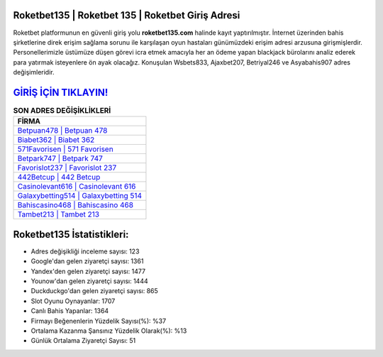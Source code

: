 ﻿Roketbet135 | Roketbet 135 | Roketbet Giriş Adresi
===================================

.. image:: images/roketbet-giris.jpg
   :width: 600
   
Roketbet platformunun en güvenli giriş yolu **roketbet135.com** halinde kayıt yaptırılmıştır. İnternet üzerinden bahis şirketlerine direk erişim sağlama sorunu ile karşılaşan oyun hastaları günümüzdeki erişim adresi arzusuna girişmişlerdir. Personellerimizle üstümüze düşen görevi icra etmek amacıyla her an ödeme yapan blackjack bürolarını analiz ederek para yatırmak isteyenlere ön ayak olacağız. Konuşulan Wsbets833, Ajaxbet207, Betriyal246 ve Asyabahis907 adres değişimleridir.

`GİRİŞ İÇİN TIKLAYIN! <https://uclck.me/gonow>`_
==============

.. list-table:: **SON ADRES DEĞİŞİKLİKLERİ**
   :widths: 100
   :header-rows: 1

   * - FİRMA
   * - `Betpuan478 | Betpuan 478 <betpuan478-betpuan-478-betpuan-giris-adresi.html>`_
   * - `Biabet362 | Biabet 362 <biabet362-biabet-362-biabet-giris-adresi.html>`_
   * - `571Favorisen | 571 Favorisen <571favorisen-571-favorisen-favorisen-giris-adresi.html>`_	 
   * - `Betpark747 | Betpark 747 <betpark747-betpark-747-betpark-giris-adresi.html>`_	 
   * - `Favorislot237 | Favorislot 237 <favorislot237-favorislot-237-favorislot-giris-adresi.html>`_ 
   * - `442Betcup | 442 Betcup <442betcup-442-betcup-betcup-giris-adresi.html>`_
   * - `Casinolevant616 | Casinolevant 616 <casinolevant616-casinolevant-616-casinolevant-giris-adresi.html>`_	 
   * - `Galaxybetting514 | Galaxybetting 514 <galaxybetting514-galaxybetting-514-galaxybetting-giris-adresi.html>`_
   * - `Bahiscasino468 | Bahiscasino 468 <bahiscasino468-bahiscasino-468-bahiscasino-giris-adresi.html>`_
   * - `Tambet213 | Tambet 213 <tambet213-tambet-213-tambet-giris-adresi.html>`_
	 
Roketbet135 İstatistikleri:
===================================	 
* Adres değişikliği inceleme sayısı: 123
* Google'dan gelen ziyaretçi sayısı: 1361
* Yandex'den gelen ziyaretçi sayısı: 1477
* Younow'dan gelen ziyaretçi sayısı: 1444
* Duckduckgo'dan gelen ziyaretçi sayısı: 865
* Slot Oyunu Oynayanlar: 1707
* Canlı Bahis Yapanlar: 1364
* Firmayı Beğenenlerin Yüzdelik Sayısı(%): %37
* Ortalama Kazanma Şansınız Yüzdelik Olarak(%): %13
* Günlük Ortalama Ziyaretçi Sayısı: 51
